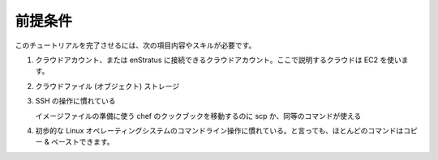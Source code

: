 ..
    Prerequisites
    -------------

前提条件
--------

..
    Users seeking to successfully complete this tutorial must have the following items/skills.

このチュートリアルを完了させるには、次の項目内容やスキルが必要です。

..
    #. A cloud account or cloud accounts connected to enStratus. EC2 is the cloud I will cover
       here.
    #. Cloud files (object) storage
    #. Familiarity with SSH.
       
       Users will need to be able to use the secure copy program (scp) or an equivalent to
       move the chef cookbook used to prepare the image.

    #. Rudimentary familiarity with the Linux operating system command line. However, most of
       the instructions should be copy-and-paste.

#. クラウドアカウント、または enStratus に接続できるクラウドアカウント。ここで説明するクラウドは EC2 を使います。
#. クラウドファイル (オブジェクト) ストレージ
#. SSH の操作に慣れている

   イメージファイルの準備に使う chef のクックブックを移動するのに scp か、同等のコマンドが使える

#. 初歩的な Linux オペレーティングシステムのコマンドライン操作に慣れている。と言っても、ほとんどのコマンドはコピー & ペーストできます。
